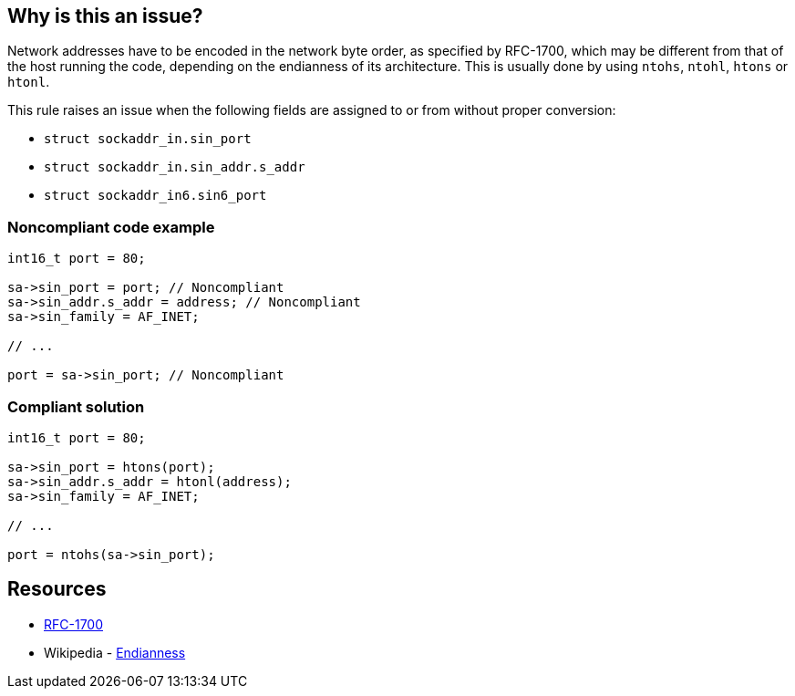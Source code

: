 == Why is this an issue?

Network addresses have to be encoded in the network byte order, as specified by RFC-1700, which may be different from that of the host running the code, depending on the endianness of its architecture. This is usually done by using ``++ntohs++``, ``++ntohl++``, ``++htons++`` or ``++htonl++``.


This rule raises an issue when the following fields are assigned to or from without proper conversion:

* ``++struct sockaddr_in.sin_port++``
* ``++struct sockaddr_in.sin_addr.s_addr++``
* ``++struct sockaddr_in6.sin6_port++``


=== Noncompliant code example

[source,cpp]
----
int16_t port = 80;

sa->sin_port = port; // Noncompliant
sa->sin_addr.s_addr = address; // Noncompliant
sa->sin_family = AF_INET;

// ...

port = sa->sin_port; // Noncompliant
----


=== Compliant solution

[source,cpp]
----
int16_t port = 80;

sa->sin_port = htons(port);
sa->sin_addr.s_addr = htonl(address);
sa->sin_family = AF_INET;

// ...

port = ntohs(sa->sin_port);
----


== Resources

* https://tools.ietf.org/html/rfc1700[RFC-1700]
* Wikipedia - https://en.wikipedia.org/wiki/Endianness[Endianness]

ifdef::env-github,rspecator-view[]

'''
== Implementation Specification
(visible only on this page)

=== Message

Convert this value with {htons|htonl|ntohs|ntohl}


=== Highlighting

sockaddr_in, or sockaddr_in6 field assignment


endif::env-github,rspecator-view[]
